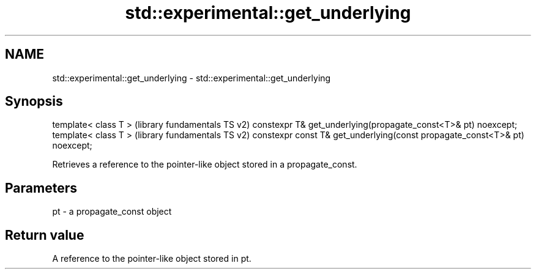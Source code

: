 .TH std::experimental::get_underlying 3 "2020.03.24" "http://cppreference.com" "C++ Standard Libary"
.SH NAME
std::experimental::get_underlying \- std::experimental::get_underlying

.SH Synopsis

template< class T >                                                        (library fundamentals TS v2)
constexpr T& get_underlying(propagate_const<T>& pt) noexcept;
template< class T >                                                        (library fundamentals TS v2)
constexpr const T& get_underlying(const propagate_const<T>& pt) noexcept;

Retrieves a reference to the pointer-like object stored in a propagate_const.

.SH Parameters


pt - a propagate_const object


.SH Return value

A reference to the pointer-like object stored in pt.



